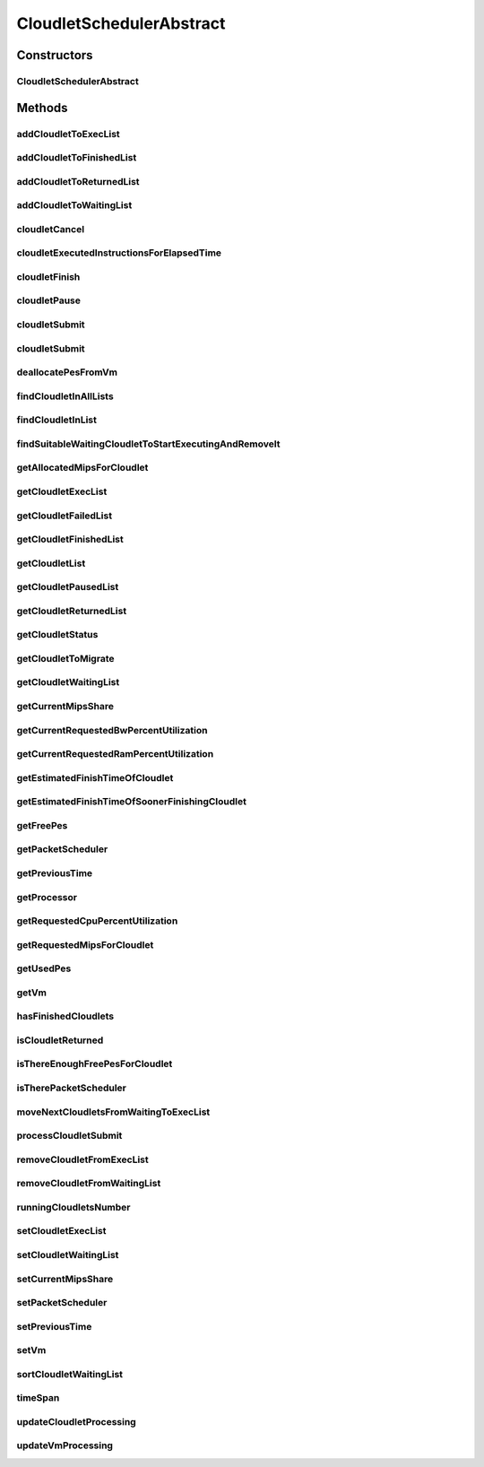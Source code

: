 .. java:import:: java.util.function Consumer

.. java:import:: java.util.function Function

.. java:import:: java.util.stream Collectors

.. java:import:: java.util.stream Stream

.. java:import:: org.cloudbus.cloudsim.cloudlets Cloudlet

.. java:import:: org.cloudbus.cloudsim.cloudlets Cloudlet.Status

.. java:import:: org.cloudbus.cloudsim.cloudlets CloudletExecutionInfo

.. java:import:: org.cloudbus.cloudsim.resources Ram

.. java:import:: org.cloudbus.cloudsim.resources ResourceManageable

.. java:import:: org.cloudbus.cloudsim.schedulers.cloudlet.network PacketScheduler

.. java:import:: org.cloudbus.cloudsim.util Conversion

.. java:import:: org.cloudbus.cloudsim.utilizationmodels UtilizationModel

.. java:import:: org.cloudbus.cloudsim.vms Vm

.. java:import:: org.cloudbus.cloudsim.resources Processor

CloudletSchedulerAbstract
=========================

.. java:package:: org.cloudbus.cloudsim.schedulers.cloudlet
   :noindex:

.. java:type:: public abstract class CloudletSchedulerAbstract implements CloudletScheduler

   Implements the basic features of a \ :java:ref:`CloudletScheduler`\ , representing the policy of scheduling performed by a virtual machine to run its \ :java:ref:`Cloudlets <Cloudlet>`\ . So, classes extending this must execute Cloudlets. The interface for cloudlet management is also implemented in this class. Each VM has to have its own instance of a CloudletScheduler.

   :author: Rodrigo N. Calheiros, Anton Beloglazov, Manoel Campos da Silva Filho

Constructors
------------
CloudletSchedulerAbstract
^^^^^^^^^^^^^^^^^^^^^^^^^

.. java:constructor:: public CloudletSchedulerAbstract()
   :outertype: CloudletSchedulerAbstract

   Creates a new CloudletScheduler object. A CloudletScheduler must be created before starting the actual simulation.

Methods
-------
addCloudletToExecList
^^^^^^^^^^^^^^^^^^^^^

.. java:method:: protected void addCloudletToExecList(CloudletExecutionInfo cloudlet)
   :outertype: CloudletSchedulerAbstract

   Adds a Cloudlet to the list of cloudlets in execution.

   :param cloudlet: the Cloudlet to be added

addCloudletToFinishedList
^^^^^^^^^^^^^^^^^^^^^^^^^

.. java:method:: protected void addCloudletToFinishedList(CloudletExecutionInfo cloudlet)
   :outertype: CloudletSchedulerAbstract

addCloudletToReturnedList
^^^^^^^^^^^^^^^^^^^^^^^^^

.. java:method:: @Override public void addCloudletToReturnedList(Cloudlet cloudlet)
   :outertype: CloudletSchedulerAbstract

addCloudletToWaitingList
^^^^^^^^^^^^^^^^^^^^^^^^

.. java:method:: protected void addCloudletToWaitingList(CloudletExecutionInfo cloudlet)
   :outertype: CloudletSchedulerAbstract

cloudletCancel
^^^^^^^^^^^^^^

.. java:method:: @Override public Cloudlet cloudletCancel(int cloudletId)
   :outertype: CloudletSchedulerAbstract

cloudletExecutedInstructionsForElapsedTime
^^^^^^^^^^^^^^^^^^^^^^^^^^^^^^^^^^^^^^^^^^

.. java:method:: protected long cloudletExecutedInstructionsForElapsedTime(CloudletExecutionInfo rcl, double currentTime)
   :outertype: CloudletSchedulerAbstract

   Computes the length of a given cloudlet, in number of Instructions (I), which has been executed since the last time cloudlet processing was updated.

   This method considers the delay for actually starting the Cloudlet execution due to the time to transfer \ :java:ref:`required Cloudlet files <Cloudlet.getRequiredFiles()>`\  from the Datacenter storage (such as a SAN) to the Vm running the Cloudlet.

   During this transfer time, the method will always return 0 to indicate that the Cloudlet was not processed in fact, it is just waiting the required files to be acquired. The required time to transfer the files is stored in the \ :java:ref:`CloudletExecutionInfo.getFileTransferTime()`\  attribute and is set when the Cloudlet is submitted to the scheduler.

   :param rcl: the Cloudlet to compute the executed length
   :param currentTime: current simulation time
   :return: the executed length, in number of Instructions (I), since the last time cloudlet was processed.

   **See also:** :java:ref:`.updateCloudletsProcessing(double)`

cloudletFinish
^^^^^^^^^^^^^^

.. java:method:: @Override public void cloudletFinish(CloudletExecutionInfo rcl)
   :outertype: CloudletSchedulerAbstract

cloudletPause
^^^^^^^^^^^^^

.. java:method:: @Override public boolean cloudletPause(int cloudletId)
   :outertype: CloudletSchedulerAbstract

cloudletSubmit
^^^^^^^^^^^^^^

.. java:method:: @Override public double cloudletSubmit(Cloudlet cloudlet)
   :outertype: CloudletSchedulerAbstract

cloudletSubmit
^^^^^^^^^^^^^^

.. java:method:: @Override public double cloudletSubmit(Cloudlet cl, double fileTransferTime)
   :outertype: CloudletSchedulerAbstract

deallocatePesFromVm
^^^^^^^^^^^^^^^^^^^

.. java:method:: @Override public void deallocatePesFromVm(Vm vm, int pesToRemove)
   :outertype: CloudletSchedulerAbstract

findCloudletInAllLists
^^^^^^^^^^^^^^^^^^^^^^

.. java:method:: protected Optional<CloudletExecutionInfo> findCloudletInAllLists(double cloudletId)
   :outertype: CloudletSchedulerAbstract

   Search for a Cloudlet into all Cloudlet lists.

   :param cloudletId: the id of the Cloudlet to search for
   :return: an \ :java:ref:`Optional`\  value that is able to indicate if the Cloudlet was found or not

findCloudletInList
^^^^^^^^^^^^^^^^^^

.. java:method:: protected Optional<CloudletExecutionInfo> findCloudletInList(double cloudletId, List<CloudletExecutionInfo> list)
   :outertype: CloudletSchedulerAbstract

   Search for a Cloudlet into a given list.

   :param cloudletId: the id of the Cloudlet to search for
   :param list: the list to search the Cloudlet into
   :return: an \ :java:ref:`Optional`\  value that is able to indicate if the Cloudlet was found or not

findSuitableWaitingCloudletToStartExecutingAndRemoveIt
^^^^^^^^^^^^^^^^^^^^^^^^^^^^^^^^^^^^^^^^^^^^^^^^^^^^^^

.. java:method:: protected Optional<CloudletExecutionInfo> findSuitableWaitingCloudletToStartExecutingAndRemoveIt()
   :outertype: CloudletSchedulerAbstract

   Try to find the first Cloudlet in the waiting list that the number of required PEs is not higher than the number of free PEs. If a Cloudlet is found, sets its status to \ :java:ref:`Status.INEXEC`\  and returns it, removing such Cloudlet from the waiting list.

   :return: an \ :java:ref:`Optional`\  containing the found Cloudlet or an empty Optional otherwise

getAllocatedMipsForCloudlet
^^^^^^^^^^^^^^^^^^^^^^^^^^^

.. java:method:: @Override public double getAllocatedMipsForCloudlet(CloudletExecutionInfo rcl, double time)
   :outertype: CloudletSchedulerAbstract

getCloudletExecList
^^^^^^^^^^^^^^^^^^^

.. java:method:: @Override public List<CloudletExecutionInfo> getCloudletExecList()
   :outertype: CloudletSchedulerAbstract

getCloudletFailedList
^^^^^^^^^^^^^^^^^^^^^

.. java:method:: protected List<CloudletExecutionInfo> getCloudletFailedList()
   :outertype: CloudletSchedulerAbstract

   Gets the list of failed cloudlets.

   :return: the cloudlet failed list.

getCloudletFinishedList
^^^^^^^^^^^^^^^^^^^^^^^

.. java:method:: @Override public List<CloudletExecutionInfo> getCloudletFinishedList()
   :outertype: CloudletSchedulerAbstract

getCloudletList
^^^^^^^^^^^^^^^

.. java:method:: @Override public List<Cloudlet> getCloudletList()
   :outertype: CloudletSchedulerAbstract

getCloudletPausedList
^^^^^^^^^^^^^^^^^^^^^

.. java:method:: protected List<CloudletExecutionInfo> getCloudletPausedList()
   :outertype: CloudletSchedulerAbstract

   Gets the list of paused cloudlets.

   :return: the cloudlet paused list

getCloudletReturnedList
^^^^^^^^^^^^^^^^^^^^^^^

.. java:method:: @Override public Set<Cloudlet> getCloudletReturnedList()
   :outertype: CloudletSchedulerAbstract

getCloudletStatus
^^^^^^^^^^^^^^^^^

.. java:method:: @Override public int getCloudletStatus(int cloudletId)
   :outertype: CloudletSchedulerAbstract

getCloudletToMigrate
^^^^^^^^^^^^^^^^^^^^

.. java:method:: @Override public Cloudlet getCloudletToMigrate()
   :outertype: CloudletSchedulerAbstract

   Returns the first cloudlet in the execution list to migrate to another VM, removing it from the list.

   :return: the first executing cloudlet or \ :java:ref:`Cloudlet.NULL`\  if the executing list is empty

getCloudletWaitingList
^^^^^^^^^^^^^^^^^^^^^^

.. java:method:: @Override public List<CloudletExecutionInfo> getCloudletWaitingList()
   :outertype: CloudletSchedulerAbstract

getCurrentMipsShare
^^^^^^^^^^^^^^^^^^^

.. java:method:: @Override public List<Double> getCurrentMipsShare()
   :outertype: CloudletSchedulerAbstract

getCurrentRequestedBwPercentUtilization
^^^^^^^^^^^^^^^^^^^^^^^^^^^^^^^^^^^^^^^

.. java:method:: @Override public double getCurrentRequestedBwPercentUtilization()
   :outertype: CloudletSchedulerAbstract

getCurrentRequestedRamPercentUtilization
^^^^^^^^^^^^^^^^^^^^^^^^^^^^^^^^^^^^^^^^

.. java:method:: @Override public double getCurrentRequestedRamPercentUtilization()
   :outertype: CloudletSchedulerAbstract

getEstimatedFinishTimeOfCloudlet
^^^^^^^^^^^^^^^^^^^^^^^^^^^^^^^^

.. java:method:: protected double getEstimatedFinishTimeOfCloudlet(CloudletExecutionInfo rcl, double currentTime)
   :outertype: CloudletSchedulerAbstract

   Gets the estimated time when a given cloudlet is supposed to finish executing. It considers the amount of Vm PES and the sum of PEs required by all VMs running inside the VM.

   :param rcl: cloudlet to get the estimated finish time
   :param currentTime: current simulation time
   :return: the estimated finish time of the given cloudlet (which is a relative delay from the current simulation time)

getEstimatedFinishTimeOfSoonerFinishingCloudlet
^^^^^^^^^^^^^^^^^^^^^^^^^^^^^^^^^^^^^^^^^^^^^^^

.. java:method:: protected double getEstimatedFinishTimeOfSoonerFinishingCloudlet(double currentTime)
   :outertype: CloudletSchedulerAbstract

   Gets the estimated time, considering the current time, that a next Cloudlet is expected to finish.

   :param currentTime: current simulation time
   :return: the estimated finish time of sooner finishing cloudlet (which is a relative delay from the current simulation time)

getFreePes
^^^^^^^^^^

.. java:method:: @Override public long getFreePes()
   :outertype: CloudletSchedulerAbstract

   Gets the number of PEs currently not being used.

getPacketScheduler
^^^^^^^^^^^^^^^^^^

.. java:method:: @Override public PacketScheduler getPacketScheduler()
   :outertype: CloudletSchedulerAbstract

getPreviousTime
^^^^^^^^^^^^^^^

.. java:method:: @Override public double getPreviousTime()
   :outertype: CloudletSchedulerAbstract

getProcessor
^^^^^^^^^^^^

.. java:method:: protected Processor getProcessor()
   :outertype: CloudletSchedulerAbstract

   Processor object created every time the processing of VMs is executed. It represent the last CPU capacity assigned to the scheduler.

   **See also:** :java:ref:`CloudletScheduler.updateVmProcessing(double,List)`

getRequestedCpuPercentUtilization
^^^^^^^^^^^^^^^^^^^^^^^^^^^^^^^^^

.. java:method:: @Override public double getRequestedCpuPercentUtilization(double time)
   :outertype: CloudletSchedulerAbstract

getRequestedMipsForCloudlet
^^^^^^^^^^^^^^^^^^^^^^^^^^^

.. java:method:: @Override public double getRequestedMipsForCloudlet(CloudletExecutionInfo rcl, double time)
   :outertype: CloudletSchedulerAbstract

getUsedPes
^^^^^^^^^^

.. java:method:: @Override public long getUsedPes()
   :outertype: CloudletSchedulerAbstract

getVm
^^^^^

.. java:method:: @Override public Vm getVm()
   :outertype: CloudletSchedulerAbstract

hasFinishedCloudlets
^^^^^^^^^^^^^^^^^^^^

.. java:method:: @Override public boolean hasFinishedCloudlets()
   :outertype: CloudletSchedulerAbstract

isCloudletReturned
^^^^^^^^^^^^^^^^^^

.. java:method:: @Override public boolean isCloudletReturned(Cloudlet cloudlet)
   :outertype: CloudletSchedulerAbstract

isThereEnoughFreePesForCloudlet
^^^^^^^^^^^^^^^^^^^^^^^^^^^^^^^

.. java:method:: protected boolean isThereEnoughFreePesForCloudlet(CloudletExecutionInfo c)
   :outertype: CloudletSchedulerAbstract

   Checks if the amount of PEs required by a given Cloudlet is free to use.

   :param c: the Cloudlet to get the number of required PEs
   :return: true if there is the amount of free PEs, false otherwise

isTherePacketScheduler
^^^^^^^^^^^^^^^^^^^^^^

.. java:method:: @Override public boolean isTherePacketScheduler()
   :outertype: CloudletSchedulerAbstract

moveNextCloudletsFromWaitingToExecList
^^^^^^^^^^^^^^^^^^^^^^^^^^^^^^^^^^^^^^

.. java:method:: protected void moveNextCloudletsFromWaitingToExecList()
   :outertype: CloudletSchedulerAbstract

   Selects the next Cloudlets in the waiting list to move to the execution list in order to start executing them. While there is enough free PEs, the method try to find a suitable Cloudlet in the list, until it reaches the end of such a list.

   The method might also exchange some cloudlets in the execution list with some in the waiting list. Thus, some running cloudlets may be preempted to give opportunity to previously waiting cloudlets to run. This is a process called \ `context switch <https://en.wikipedia.org/wiki/Context_switch>`_\ . However, each CloudletScheduler implementation decides how such a process is implemented. For instance, Space-Shared schedulers may just perform context switch just after currently running Cloudlets completely finish executing.

   This method is called internally by the \ :java:ref:`CloudletScheduler.updateVmProcessing(double,List)`\  one.

processCloudletSubmit
^^^^^^^^^^^^^^^^^^^^^

.. java:method:: protected double processCloudletSubmit(CloudletExecutionInfo rcl, double fileTransferTime)
   :outertype: CloudletSchedulerAbstract

   Process a Cloudlet after it is received by the \ :java:ref:`cloudletSubmit(Cloudlet,double)`\  method, that creates a \ :java:ref:`CloudletExecutionInfo`\  object to encapsulate the submitted Cloudlet and record execution information.

   :param rcl: the CloudletExecutionInfo that encapsulates the Cloudlet object
   :param fileTransferTime: time required to move the required files from the SAN to the VM
   :return: expected finish time of this cloudlet (considering the time to transfer required files from the Datacenter to the Vm), or 0 if it is in a waiting queue

removeCloudletFromExecList
^^^^^^^^^^^^^^^^^^^^^^^^^^

.. java:method:: protected CloudletExecutionInfo removeCloudletFromExecList(CloudletExecutionInfo cloudlet)
   :outertype: CloudletSchedulerAbstract

   Removes a Cloudlet from the list of cloudlets in execution.

   :param cloudlet: the Cloudlet to be removed
   :return: the removed Cloudlet or \ :java:ref:`CloudletExecutionInfo.NULL`\  if not found

removeCloudletFromWaitingList
^^^^^^^^^^^^^^^^^^^^^^^^^^^^^

.. java:method:: protected boolean removeCloudletFromWaitingList(CloudletExecutionInfo cloudlet)
   :outertype: CloudletSchedulerAbstract

runningCloudletsNumber
^^^^^^^^^^^^^^^^^^^^^^

.. java:method:: @Override public int runningCloudletsNumber()
   :outertype: CloudletSchedulerAbstract

setCloudletExecList
^^^^^^^^^^^^^^^^^^^

.. java:method:: protected final void setCloudletExecList(List<CloudletExecutionInfo> cloudletExecList)
   :outertype: CloudletSchedulerAbstract

setCloudletWaitingList
^^^^^^^^^^^^^^^^^^^^^^

.. java:method:: protected final void setCloudletWaitingList(List<CloudletExecutionInfo> cloudletWaitingList)
   :outertype: CloudletSchedulerAbstract

setCurrentMipsShare
^^^^^^^^^^^^^^^^^^^

.. java:method:: protected void setCurrentMipsShare(List<Double> currentMipsShare)
   :outertype: CloudletSchedulerAbstract

   Sets the list of current mips share available for the VM using the scheduler.

   :param currentMipsShare: the new current mips share

   **See also:** :java:ref:`.getCurrentMipsShare()`

setPacketScheduler
^^^^^^^^^^^^^^^^^^

.. java:method:: @Override public void setPacketScheduler(PacketScheduler packetScheduler)
   :outertype: CloudletSchedulerAbstract

setPreviousTime
^^^^^^^^^^^^^^^

.. java:method:: protected final void setPreviousTime(double previousTime)
   :outertype: CloudletSchedulerAbstract

   Sets the previous time when the scheduler updated the processing of cloudlets it is managing.

   :param previousTime: the new previous time

setVm
^^^^^

.. java:method:: @Override public void setVm(Vm vm)
   :outertype: CloudletSchedulerAbstract

sortCloudletWaitingList
^^^^^^^^^^^^^^^^^^^^^^^

.. java:method:: protected void sortCloudletWaitingList(Comparator<CloudletExecutionInfo> comparator)
   :outertype: CloudletSchedulerAbstract

   Sorts the \ :java:ref:`cloudletWaitingList`\  using a given \ :java:ref:`Comparator`\ .

   :param comparator: the \ :java:ref:`Comparator`\  to sort the Waiting Cloudlets List

timeSpan
^^^^^^^^

.. java:method:: protected double timeSpan(double currentTime)
   :outertype: CloudletSchedulerAbstract

   Computes the time span between the current simulation time and the last time the scheduler updated the processing of it's managed cloudlets. The method manages to correct precision issues of double values math operations.

   :param currentTime: the current simulation time

updateCloudletProcessing
^^^^^^^^^^^^^^^^^^^^^^^^

.. java:method:: protected void updateCloudletProcessing(CloudletExecutionInfo rcl, double currentTime)
   :outertype: CloudletSchedulerAbstract

   Updates the processing of a specific cloudlet of the Vm using this scheduler.

   :param rcl: The cloudlet to be its processing updated
   :param currentTime: current simulation time

updateVmProcessing
^^^^^^^^^^^^^^^^^^

.. java:method:: @Override public double updateVmProcessing(double currentTime, List<Double> mipsShare)
   :outertype: CloudletSchedulerAbstract

